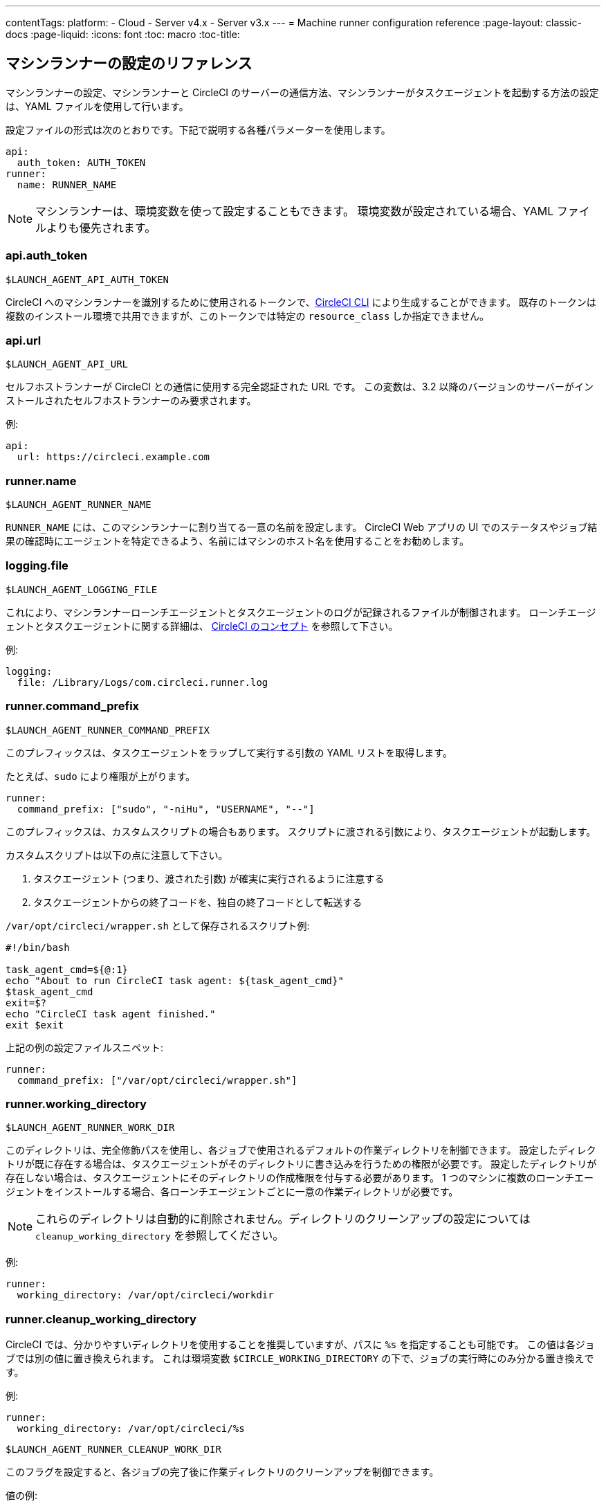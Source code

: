 ---
contentTags: 
  platform:
  - Cloud
  - Server v4.x
  - Server v3.x
---
= Machine runner configuration reference
:page-layout: classic-docs
:page-liquid:
:icons: font
:toc: macro
:toc-title:

toc::[]

[#self-hosted-runner-configuration-reference]
== マシンランナーの設定のリファレンス

マシンランナーの設定、マシンランナーと CircleCI のサーバーの通信方法、マシンランナーがタスクエージェントを起動する方法の設定は、YAML ファイルを使用して行います。

設定ファイルの形式は次のとおりです。下記で説明する各種パラメーターを使用します。

```yaml
api:
  auth_token: AUTH_TOKEN
runner:
  name: RUNNER_NAME
```

NOTE: マシンランナーは、環境変数を使って設定することもできます。 環境変数が設定されている場合、YAML ファイルよりも優先されます。

[#api-auth-token]
=== api.auth_token
`$LAUNCH_AGENT_API_AUTH_TOKEN`

CircleCI へのマシンランナーを識別するために使用されるトークンで、xref:local-cli.adoc[CircleCI CLI] により生成することができます。 既存のトークンは複数のインストール環境で共用できますが、このトークンでは特定の `resource_class` しか指定できません。

[#api-url]
=== api.url
`$LAUNCH_AGENT_API_URL`

セルフホストランナーが CircleCI との通信に使用する完全認証された URL です。 この変数は、3.2 以降のバージョンのサーバーがインストールされたセルフホストランナーのみ要求されます。

例:

```yaml
api:
  url: https://circleci.example.com
```

[#runner-name]
=== runner.name
`$LAUNCH_AGENT_RUNNER_NAME`

`RUNNER_NAME` には、このマシンランナーに割り当てる一意の名前を設定します。 CircleCI Web アプリの UI でのステータスやジョブ結果の確認時にエージェントを特定できるよう、名前にはマシンのホスト名を使用することをお勧めします。

[#logging-file]
=== logging.file
`$LAUNCH_AGENT_LOGGING_FILE`

これにより、マシンランナーローンチエージェントとタスクエージェントのログが記録されるファイルが制御されます。 ローンチエージェントとタスクエージェントに関する詳細は、 xref:runner-concepts.adoc#task-agent[CircleCI のコンセプト] を参照して下さい。

例:

```yaml
logging:
  file: /Library/Logs/com.circleci.runner.log
```

[#runner-command-prefix]
=== runner.command_prefix
`$LAUNCH_AGENT_RUNNER_COMMAND_PREFIX`

このプレフィックスは、タスクエージェントをラップして実行する引数の YAML リストを取得します。

たとえば、`sudo` により権限が上がります。


```yaml
runner:
  command_prefix: ["sudo", "-niHu", "USERNAME", "--"]
```

このプレフィックスは、カスタムスクリプトの場合もあります。 スクリプトに渡される引数により、タスクエージェントが起動します。

カスタムスクリプトは以下の点に注意して下さい。

1. タスクエージェント (つまり、渡された引数) が確実に実行されるように注意する
2. タスクエージェントからの終了コードを、独自の終了コードとして転送する

`/var/opt/circleci/wrapper.sh` として保存されるスクリプト例:

```bash
#!/bin/bash

task_agent_cmd=${@:1}
echo "About to run CircleCI task agent: ${task_agent_cmd}"
$task_agent_cmd
exit=$?
echo "CircleCI task agent finished."
exit $exit
```

上記の例の設定ファイルスニペット:

```yaml
runner:
  command_prefix: ["/var/opt/circleci/wrapper.sh"]
```

[#runner-working-directory]
=== runner.working_directory
`$LAUNCH_AGENT_RUNNER_WORK_DIR`

このディレクトリは、完全修飾パスを使用し、各ジョブで使用されるデフォルトの作業ディレクトリを制御できます。 設定したディレクトリが既に存在する場合は、タスクエージェントがそのディレクトリに書き込みを行うための権限が必要です。 設定したディレクトリが存在しない場合は、タスクエージェントにそのディレクトリの作成権限を付与する必要があります。 1 つのマシンに複数のローンチエージェントをインストールする場合、各ローンチエージェントごとに一意の作業ディレクトリが必要です。

NOTE: これらのディレクトリは自動的に削除されません。ディレクトリのクリーンアップの設定については `cleanup_working_directory` を参照してください。

例:

```yaml
runner:
  working_directory: /var/opt/circleci/workdir
```

[#runner-cleanup-working-directory]
=== runner.cleanup_working_directory

CircleCI では、分かりやすいディレクトリを使用することを推奨していますが、パスに `%s` を指定することも可能です。 この値は各ジョブでは別の値に置き換えられます。 これは環境変数 `$CIRCLE_WORKING_DIRECTORY` の下で、ジョブの実行時にのみ分かる置き換えです。 

例:

```yaml
runner:
  working_directory: /var/opt/circleci/%s
```

`$LAUNCH_AGENT_RUNNER_CLEANUP_WORK_DIR`

このフラグを設定すると、各ジョブの完了後に作業ディレクトリのクリーンアップを制御できます。

値の例:

* `true`
* `false`

NOTE: デフォルト値は `false` です。

例:

```yaml
runner:
  cleanup_working_directory: true
```

[#runner-mode]
=== runner.mode
`$LAUNCH_AGENT_RUNNER_MODE`

このパラメーターにより、ジョブが完了した時点でセルフホストランナーインスタンスを終了させるか (`single-task`)、利用可能な新しいジョブを継続的にポーリングするか (`continuous`) を指定できます。

値の例:

* `continuous`
* `single-task`

NOTE: デフォルト値は `continuous` です。

例:

```yaml
runner:
  mode: continuous
```

[#runner-max-run-time]
=== runner.max_run_time
`$LAUNCH_AGENT_RUNNER_MAX_RUN_TIME`

この値を設定することで、タスクエージェントの各ジョブについてデフォルトの最大実行時間を上書きできます。 値は、単位識別子付きの文字列です。識別子は、時間単位の場合は `h`、分単位の場合は `m`、秒単位の場合は `s` を使用します。

以下に有効な例を示します。

* `72h` - 3 日間
* `1h30m` - 1 時間 30 分
* `30s` - 30 秒
* `50m` - 50 分
* `1h30m20s` - 非常に細かな指定ですが、こうした時間指定も可能です。

NOTE: デフォルト値は 5 時間です。

例:

```yaml
runner:
  max_run_time: 5h
```

[#customizing-job-timeouts-and-drain-timeouts]
==== ジョブタイムアウトとドレインタイムアウトをカスタマイズする

ジョブタイムアウト設定をカスタマイズする場合、マシンランナーに終了 (TERM) シグナルを送信して、ジョブを "ドレイン" できます。このシグナルは、マシンランナーに対し、安全なシャットダウンを試みるよう指示するものです。 マシンランナーは、TERM シグナルを受け取ると "ドレイン" モードに入ります。このモードでは、マシンランナーが新しいジョブを受け付けなくなりますが、現在アクティブなジョブは完了するまで引き続き実行できます。 "ドレイン" の終了時、マシンランナーはタスクエージェントに対して、アクティブなジョブをすべてキャンセルするようにシグナルを出します (TERM シグナルを送信します)。

NOTE: TERM シグナルの送信後、しばらく経ってもタスクエージェントが終了しない場合、マシンランナーはタスクエージェントに KILL シグナルを送信して強制終了します。

ドレインは、次の 2 つのうちいずれかの条件で終了します。

* タスクがドレイン状態になった後、`max_run_time` の設定値以上の時間が経過する。
* "ドレイン" 中に、マシンランナーが追加の TERM シグナルを受け取る。

[#runner-idle-timeout]
=== runner.idle_timeout
`$LAUNCH_AGENT_RUNNER_IDLE_TIMEOUT`

このタイムアウトにより、指定された時間内にタスクが要求されなかった場合に、マシンランナーを終了させることができます。 値は、単位識別子付きの文字列です。識別子は、時間単位の場合は `h`、分単位の場合は `m`、秒単位の場合は `s` を使用します (例: `5m` は 5 分)。

NOTE: デフォルトでは、非アクティブな状態によりタイムアウトすることはありません。

例:

```yaml
runner:
  idle_timeout: 1h
```

[#runner-disable-auto-update]
=== runner.disable_auto_update
`$DISABLE_AUTO_UPDATE`

このパラメーターにより、ローンチエージェントによる自動更新が無効になり、CircleCI への新しいバージョンの確認要求を停止します。 バージョンが固定されるサーバーインストール環境では、このパラメーターは `true` に設定することをお勧めします。

注: このパラメーターを設定すると、セルフホストランナーのインストール環境が手動でアップグレードされ、新機能、セキュリティに関するアップデート、およびバグの修正点を受け取るようになります。

[#runner-ssh-advertise-addr]
=== runner.ssh.advertise_addr
`$LAUNCH_AGENT_RUNNER_SSH_ADVERTISE_ADDR`

このパラメーターにより、「SSH でジョブを再実行する」ことが可能になります。 Before enabling this feature, there are <<#considerations-before-enabling-ssh-debugging, *important considerations*>> that should be made. SSH 接続による再実行は、現在コンテナランナーでは利用できません。

アドレスは、`*host:port*` という形式で、再実行されたジョブの [Enable SSH (SSHを有効にする)] および [Wait for SSH (SSHを待機する)] セクションに表示されます。

NOTE: `runner.ssh.advertise_addr` の変数の存在により「SSH でジョブを再実行する」ことが可能になりますが、この変数が保持する値は Web アプリでの公開のみを目的としています。 このアドレスは、実際のホストとセルフホストランナーがインストールされているマシンのポートに一致する必要はなく、プロキシ設定であっても構いません。

例:

```yaml
runner:
  ssh:
    advertise_addr: HOSTNAME:54782
```

[#considerations-before-enabling-ssh-debugging]
==== SSH デバッグを有効にする前に注意すべき事項

タスクエージェントは、[Rerun job with SSH (SSH でジョブを再実行する)] オプションを有効にすると、専用のポートで内蔵の SSH サーバーとエージェントを実行します。 この機能は、セルフホストランナーがインストールされているシステム上の他の SSH サーバーやエージェントには影響しません。

* SSH サーバーが使用するホストポートは、現在、`*54782*` に固定されています。 このポートがブロックされておらず、SSH 接続が可能であることを確認してください。 同じホストに複数のマシンランナーがインストールされていると、ポートの競合が発生する場合があります。
* The SSH server will inherit the same user privileges and associated access authorizations as the task-agent, defined by the <<#runner-command_prefix, runner.command_prefix parameter>>.
* SSH サーバーは、パブリックキーの認証に設定されます。 ジョブを開始する権限をもつユーザーは誰でも SSH でそのジョブを再実行することができます。 ただし、SSH セッション中は、再実行を開始したユーザーだけが SSH 公開キーをサーバーに追加できます。
* SSH でジョブを再実行すると、キャンセルされない限り、SSH サーバーに接続されていると *2 時間*、接続されない場合は *10 分間*、ジョブがオープンな状態になります。 この状態では、ジョブは組織の同時実行制限に反することになり、タスクエージェントは他のジョブを処理できなくなります。 そのため、デバッグが終了したら、SSH の再実行ジョブを明示的に (Web UI または CLI を通じて) キャンセルすることをお勧めします。

[#basic-full-configuration-for-machine-runner]
=== マシンランナーの全基本設定

セルフホストランナーを使って実行する特定のジョブについて、以下のフィールドを設定する必要があります。

* `machine: true`
* `resource_class: <namespace>/<resource-class>`

以下に、ジョブのセットアップ方法の簡単な例を示します。

```yaml
version: 2.1

workflows:
  build-workflow:
    jobs:
      - runner
jobs:
  runner:
    machine: true
    resource_class: <namespace>/<resource-class>
    steps:
      - run: echo "Hi I'm on Runners!"
```

この設定ファイルを VCS プロバイダーにプッシュすると、セルフホストランナーを使ってジョブが実行されます。